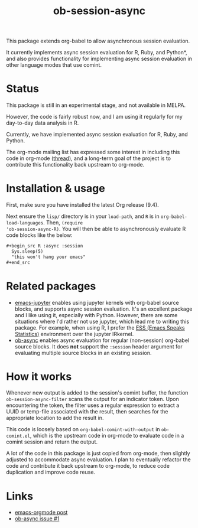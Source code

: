 #+TITLE: ob-session-async

This package extends org-babel to allow asynchronous session evaluation.

It currently implements async session evaluation for R, Ruby, and
Python*, and also provides functionality for implementing async
session evaluation in other language modes that use comint.

* Status

This package is still in an experimental stage, and not available in MELPA.

However, the code is fairly robust now, and I am using it regularly for my
day-to-day data analysis in R.

Currently, we have implemented async session evaluation for R, Ruby,
and Python.

The org-mode mailing list has expressed some interest in including
this code in org-mode ([[https://lists.gnu.org/archive/html/emacs-orgmode/2019-08/msg00191.html][thread]]), and a long-term goal of the project is
to contribute this functionality back upstream to org-mode.

* Installation & usage

First, make sure you have installed the latest Org release (9.4).

Next ensure the ~lisp/~ directory is in your ~load-path~, and ~R~ is
in ~org-babel-load-languages~. Then, ~(require
'ob-session-async-R)~. You will then be able to asynchronously
evaluate R code blocks like the below:

#+begin_src org
  ,#+begin_src R :async :session
    Sys.sleep(5)
    "this won't hang your emacs"
  ,#+end_src
#+end_src

* Related packages

- [[https://github.com/dzop/emacs-jupyter][emacs-jupyter]] enables
  using jupyter kernels with org-babel source blocks, and supports
  async session evaluation. It's an excellent package and I like using
  it, especially with Python. However, there are some situations where
  I'd rather not use jupyter, which lead me to writing this
  package. For example, when using R, I prefer the
  [[https://ess.r-project.org/][ESS (Emacs Speaks Statistics)]]
  environment over the jupyter IRkernel.
- [[https://github.com/astahlman/ob-async][ob-async]] enables async
  evaluation for regular (non-session) org-babel source blocks. It
  does *not* support the =:session= header argument for evaluating
  multiple source blocks in an existing session.

* How it works

Whenever new output is added to the session's comint buffer, the
function ~ob-session-async-filter~ scans the output for an indicator
token. Upon encountering the token, the filter uses a regular
expression to extract a UUID or temp-file associated with the result,
then searches for the appropriate location to add the result in.

This code is loosely based on ~org-babel-comint-with-output~ in
~ob-comint.el~, which is the upstream code in org-mode to evaluate
code in a comint session and return the output.

A lot of the code in this package is just copied from org-mode, then
slightly adjusted to accommodate async evaluation. I plan to
eventually refactor the code and contribute it back upstream to
org-mode, to reduce code duplication and improve code reuse.

* Links

- [[https://lists.gnu.org/archive/html/emacs-orgmode/2019-06/msg00014.html][emacs-orgmode post]]
- [[https://github.com/astahlman/ob-async/issues/1][ob-async issue #1]]
